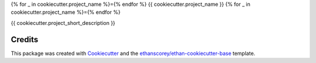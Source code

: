 {% for _ in cookiecutter.project_name %}={% endfor %}
{{ cookiecutter.project_name }}
{% for _ in cookiecutter.project_name %}={% endfor %}

{{ cookiecutter.project_short_description }}

Credits
-------
This package was created with Cookiecutter_ and the `ethanscorey/ethan-cookiecutter-base`_ template.

.. _Cookiecutter: https://github.com/audreyr/cookiecutter
.. _`ethanscorey/ethan-cookiecutter-base`: https://github.com/ethanscorey/ethan-cookiecutter-base

